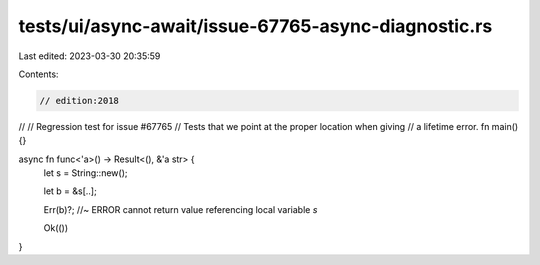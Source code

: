 tests/ui/async-await/issue-67765-async-diagnostic.rs
====================================================

Last edited: 2023-03-30 20:35:59

Contents:

.. code-block:: rs

    // edition:2018
//
// Regression test for issue #67765
// Tests that we point at the proper location when giving
// a lifetime error.
fn main() {}

async fn func<'a>() -> Result<(), &'a str> {
    let s = String::new();

    let b = &s[..];

    Err(b)?; //~ ERROR cannot return value referencing local variable `s`

    Ok(())
}


